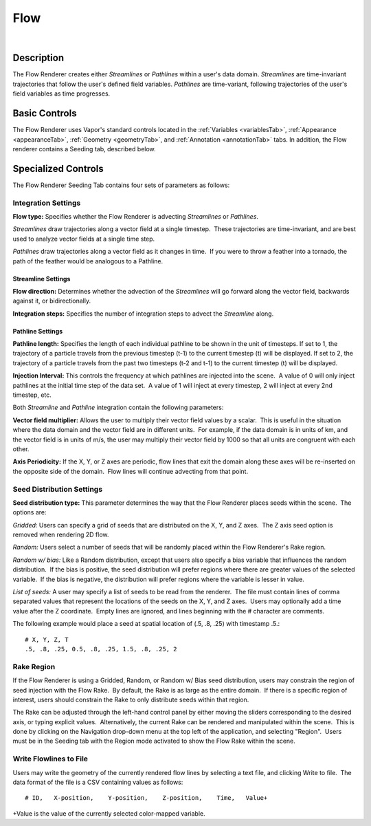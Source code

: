 .. _flowRenderer:

Flow
____

.. raw:: html

    <iframe width="560" height="315" src="https://www.youtube.com/embed/Zyz30rYD8rU" frameborder="0" allow="accelerometer; autoplay; encrypted-media; gyroscope; picture-in-picture" allowfullscreen></iframe>

|

Description
-----------

The Flow Renderer creates either *Streamlines* or *Pathlines* within a user's data domain.  *Streamlines* are time-invariant trajectories that follow the user's defined field variables.  *Pathlines* are time-variant, following trajectories of the user's field variables as time progresses.

Basic Controls
--------------

The Flow Renderer uses Vapor's standard controls located in the :ref:`Variables <variablesTab>`, :ref:`Appearance <appearanceTab>`, :ref:`Geometry <geometryTab>`, and :ref:`Annotation <annotationTab>` tabs.  In addition, the Flow renderer contains a Seeding tab, described below.

Specialized Controls
--------------------

The Flow Renderer Seeding Tab contains four sets of parameters as follows:

Integration Settings
********************


**Flow type:** Specifies whether the Flow Renderer is advecting *Streamlines* or *Pathlines*.  

*Streamlines* draw trajectories along a vector field at a single timestep.  These trajectories are time-invariant, and are best used to analyze vector fields at a single time step.

*Pathlines* draw trajectories along a vector field as it changes in time.  If you were to throw a feather into a tornado, the path of the feather would be analogous to a Pathline.

Streamline Settings
```````````````````

**Flow direction:** Determines whether the advection of the *Streamlines* will go forward along the vector field, backwards against it, or bidirectionally.

**Integration steps:** Specifies the number of integration steps to advect the *Streamline* along.

Pathline Settings
`````````````````

**Pathline length:** Specifies the length of each individual pathline to be shown in the unit of timesteps. If set to 1, the trajectory of a particle travels from the previous timestep (t-1) to the current timestep (t) will be displayed. If set to 2, the trajectory of a particle travels from the past two timesteps (t-2 and t-1) to the current timestep (t) will be displayed.

**Injection Interval:** This controls the frequency at which pathlines are injected into the scene.  A value of 0 will only inject pathlines at the initial time step of the data set.  A value of 1 will inject at every timestep, 2 will inject at every 2nd timestep, etc.

Both *Streamline* and *Pathline* integration contain the following parameters:

**Vector field multiplier:** Allows the user to multiply their vector field values by a scalar.  This is useful in the situation where the data domain and the vector field are in different units.  For example, if the data domain is in units of km, and the vector field is in units of m/s, the user may multiply their vector field by 1000 so that all units are congruent with each other.

**Axis Periodicity:** If the X, Y, or Z axes are periodic, flow lines that exit the domain along these axes will be re-inserted on the opposite side of the domain.  Flow lines will continue advecting from that point.

Seed Distribution Settings
**************************

**Seed distribution type:** This parameter determines the way that the Flow Renderer places seeds within the scene.  The options are:

*Gridded:* Users can specify a grid of seeds that are distributed on the X, Y, and Z axes.  The Z axis seed option is removed when rendering 2D flow.

*Random:* Users select a number of seeds that will be randomly placed within the Flow Renderer's Rake region.

*Random w/ bias:* Like a Random distribution, except that users also specify a bias variable that influences the random distribution.  If the bias is positive, the seed distribution will prefer regions where there are greater values of the selected variable.  If the bias is negative, the distribution will prefer regions where the variable is lesser in value. 

*List of seeds:* A user may specify a list of seeds to be read from the renderer.  The file must contain lines of comma separated values that represent the locations of the seeds on the X, Y, and Z axes.  Users may optionally add a time value after the Z coordinate.  Empty lines are ignored, and lines beginning with the # character are comments.

The following example would place a seed at spatial location of (.5, .8, .25) 
with timestamp .5.::

    # X, Y, Z, T
    .5, .8, .25, 0.5, .8, .25, 1.5, .8, .25, 2


Rake Region
***********

If the Flow Renderer is using a Gridded, Random, or Random w/ Bias seed distribution, users may constrain the region of seed injection with the Flow Rake.  By default, the Rake is as large as the entire domain.  If there is a specific region of interest, users should constrain the Rake to only distribute seeds within that region.

The Rake can be adjusted through the left-hand control panel by either moving the sliders corresponding to the desired axis, or typing explicit values.  Alternatively, the current Rake can be rendered and manipulated within the scene.  This is done by clicking on the Navigation drop-down menu at the top left of the application, and selecting "Region".  Users must be in the Seeding tab with the Region mode activated to show the Flow Rake within the scene.

Write Flowlines to File
***********************

Users may write the geometry of the currently rendered flow lines by selecting a text file, and clicking Write to file.  The data format of the file is a CSV containing values as follows::

    # ID,   X-position,    Y-position,    Z-position,    Time,   Value+

+Value is the value of the currently selected color-mapped variable.
